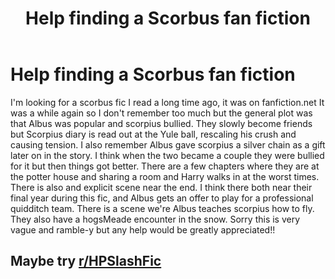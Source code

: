 #+TITLE: Help finding a Scorbus fan fiction

* Help finding a Scorbus fan fiction
:PROPERTIES:
:Author: Swan_Eagle
:Score: 3
:DateUnix: 1613783747.0
:DateShort: 2021-Feb-20
:FlairText: What's That Fic?
:END:
I'm looking for a scorbus fic I read a long time ago, it was on fanfiction.net It was a while again so I don't remember too much but the general plot was that Albus was popular and scorpius bullied. They slowly become friends but Scorpius diary is read out at the Yule ball, rescaling his crush and causing tension. I also remember Albus gave scorpius a silver chain as a gift later on in the story. I think when the two became a couple they were bullied for it but then things got better. There are a few chapters where they are at the potter house and sharing a room and Harry walks in at the worst times. There is also and explicit scene near the end. I think there both near their final year during this fic, and Albus gets an offer to play for a professional quidditch team. There is a scene we're Albus teaches scorpius how to fly. They also have a hogsMeade encounter in the snow. Sorry this is very vague and ramble-y but any help would be greatly appreciated!!


** Maybe try [[/r/HPSlashFic][r/HPSlashFic]]
:PROPERTIES:
:Author: sailingg
:Score: 1
:DateUnix: 1613887476.0
:DateShort: 2021-Feb-21
:END:
